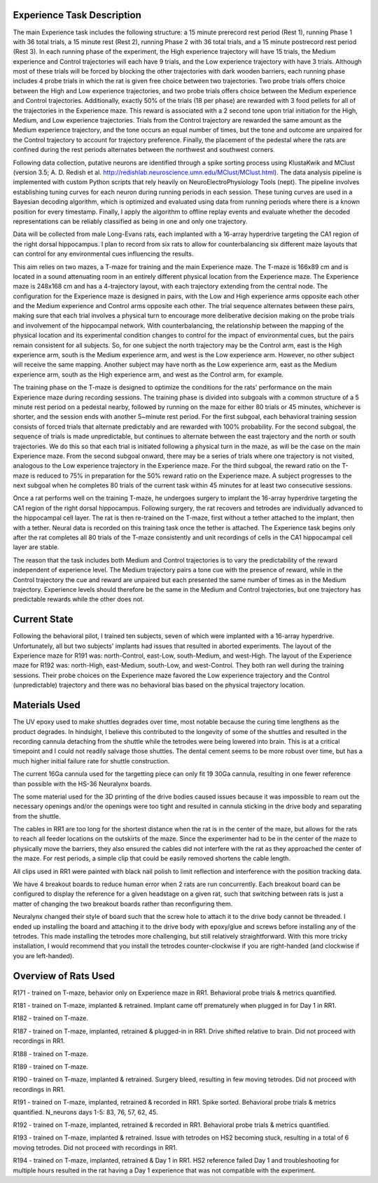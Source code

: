 Experience Task Description
===========================

The main Experience task includes the following structure: a 15 minute prerecord rest period (Rest 1), running Phase 1 with 36 total trials, a 15 minute rest (Rest 2), running Phase 2 with 36 total trials, and a 15 minute postrecord rest period (Rest 3).
In each running phase of the experiment, the High experience trajectory will have 15 trials, the Medium experience and Control trajectories will each have 9 trials, and the Low experience trajectory with have 3 trials.
Although most of these trials will be forced by blocking the other trajectories with dark wooden barriers,
each running phase includes 4 probe trials in which the rat is given free choice between two trajectories.
Two probe trials offers choice between the High and Low experience trajectories,
and two probe trials offers choice between the Medium experience and Control trajectories.
Additionally, exactly 50% of the trials (18 per phase) are rewarded with 3 food pellets for all of the trajectories in the Experience maze.
This reward is associated with a 2 second tone upon trial initiation for the High, Medium, and Low experience trajectories.
Trials from the Control trajectory are rewarded the same amount as the Medium experience trajectory, and the tone occurs an equal number of times, but the tone and outcome are unpaired for the Control trajectory to account for trajectory preference.
Finally, the placement of the pedestal where the rats are confined during the rest periods alternates between the northwest and southwest corners.

Following data collection, putative neurons are identified through a spike sorting process using KlustaKwik and MClust (version 3.5; A. D. Redish et al. http://redishlab.neuroscience.umn.edu/MClust/MClust.html).
The data analysis pipeline is implemented with custom Python scripts that rely heavily on NeuroElectroPhysiology Tools (nept).
The pipeline involves establishing tuning curves for each neuron during running periods in each session.
These tuning curves are used in a Bayesian decoding algorithm,
which is optimized and evaluated using data from running periods where there is a known position for every timestamp.
Finally, I apply the algorithm to offline replay events and evaluate whether the decoded representations can be reliably classified as being in one and only one trajectory.

Data will be collected from male Long-Evans rats, each implanted with a 16-array hyperdrive targeting the CA1 region of the right dorsal hippocampus.
I plan to record from six rats to allow for counterbalancing six different maze layouts that can control for any environmental cues influencing the results.

This aim relies on two mazes, a T-maze for training and the main Experience maze.
The T-maze is 166x89 cm and is located in a sound attenuating room in an entirely different physical location from the Experience maze.
The Experience maze is 248x168 cm and has a 4-trajectory layout, with each trajectory extending from the central node.
The configuration for the Experience maze is designed in pairs, with the Low and High experience arms opposite each other and the Medium experience and Control arms opposite each other.
The trial sequence alternates between these pairs, making sure that each trial involves a physical turn to encourage more deliberative decision making on the probe trials and involvement of the hippocampal network.
With counterbalancing, the relationship between the mapping of the physical location and its experimental condition changes to control for the impact of environmental cues,
but the pairs remain consistent for all subjects.
So, for one subject the north trajectory may be the Control arm, east is the High experience arm, south is the Medium experience arm, and west is the Low experience arm.
However, no other subject will receive the same mapping.
Another subject may have north as the Low experience arm, east as the Medium experience arm, south as the High experience arm, and west as the Control arm, for example.

The training phase on the T-maze is designed to optimize the conditions for the rats' performance on the main Experience maze during recording sessions.
The training phase is divided into subgoals with a common structure of a 5 minute rest period on a pedestal nearby, followed by running on the maze for either 80 trials or 45 minutes, whichever is shorter, and the session ends with another 5~minute rest period.
For the first subgoal, each behavioral training session consists of forced trials that alternate predictably and are rewarded with 100% probability.
For the second subgoal, the sequence of trials is made unpredictable, but continues to alternate between the east trajectory and the north or south trajectories.
We do this so that each trial is initiated following a physical turn in the maze, as will be the case on the main Experience maze.
From the second subgoal onward, there may be a series of trials where one trajectory is not visited, analogous to the Low experience trajectory in the Experience maze.
For the third subgoal, the reward ratio on the T-maze is reduced to 75% in preparation for the 50% reward ratio on the Experience maze.
A subject progresses to the next subgoal when he completes 80 trials of the current task within 45 minutes for at least two consecutive sessions.

Once a rat performs well on the training T-maze, he undergoes surgery to implant the 16-array hyperdrive targeting the CA1 region of the right dorsal hippocampus.
Following surgery, the rat recovers and tetrodes are individually advanced to the hippocampal cell layer.
The rat is then re-trained on the T-maze, first without a tether attached to the implant, then with a tether. Neural data is recorded on this training task once the tether is attached.
The Experience task begins only after the rat completes all 80 trials of the T-maze consistently and unit recordings of cells in the CA1 hippocampal cell layer are stable.

The reason that the task includes both Medium and Control trajectories is to vary the predictability of the reward independent of experience level.
The Medium trajectory pairs a tone cue with the presence of reward, while in the Control trajectory the cue and reward are unpaired but each presented the same number of times as in the Medium trajectory.
Experience levels should therefore be the same in the Medium and Control trajectories, but one trajectory has predictable rewards while the other does not.

Current State
=============

Following the behavioral pilot, I trained ten subjects, seven of which were implanted with a 16-array hyperdrive.
Unfortunately, all but two subjects' implants had issues that resulted in aborted experiments.
The layout of the Experience maze for R191 was: north-Control, east-Low, south-Medium, and west-High.
The layout of the Experience maze for R192 was: north-High, east-Medium, south-Low, and west-Control.
They both ran well during the training sessions.
Their probe choices on the Experience maze favored the Low experience trajectory and the Control (unpredictable) trajectory and there was no behavioral bias based on the physical trajectory location.

Materials Used
==============

The UV epoxy used to make shuttles degrades over time, most notable because the curing time lengthens as the product degrades. In hindsight, I believe this contributed to the longevity of some of the shuttles and resulted in the recording cannula detaching from the shuttle while the tetrodes were being lowered into brain. This is at a critical timepoint and I could not readily salvage those shuttles. The dental cement seems to be more robust over time, but has a much higher initial failure rate for shuttle construction.

The current 16Ga cannula used for the targetting piece can only fit 19 30Ga cannula, resulting in one fewer reference than possible with the HS-36 Neuralynx boards.

The some material used for the 3D printing of the drive bodies caused issues because it was impossible to ream out the necessary openings and/or the openings were too tight and resulted in cannula sticking in the drive body and separating from the shuttle. 

The cables in RR1 are too long for the shortest distance when the rat is in the center of the maze, but allows for the rats to reach all feeder locations on the outskirts of the maze. Since the experimenter had to be in the center of the maze to physically move the barriers, they also ensured the cables did not interfere with the rat as they approached the center of the maze. For rest periods, a simple clip that could be easily removed shortens the cable length.

All clips used in RR1 were painted with black nail polish to limit reflection and interference with the position tracking data.

We have 4 breakout boards to reduce human error when 2 rats are run concurrently. Each breakout board can be configured to display the reference for a given headstage on a given rat, such that switching between rats is just a matter of changing the two breakout boards rather than reconfiguring them.

Neuralynx changed their style of board such that the screw hole to attach it to the drive body cannot be threaded. I ended up installing the board and attaching it to the drive body with epoxy/glue and screws before installing any of the tetrodes. This made installing the tetrodes more challenging, but still relatively straightforward. With this more tricky installation, I would recommend that you install the tetrodes counter-clockwise if you are right-handed (and clockwise if you are left-handed).

Overview of Rats Used
=====================

R171 - trained on T-maze, behavior only on Experience maze in RR1. Behavioral probe trials & metrics quantified.

R181 - trained on T-maze, implanted & retrained. Implant came off prematurely when plugged in for Day 1 in RR1.

R182 - trained on T-maze.

R187 - trained on T-maze, implanted, retrained & plugged-in in RR1. Drive shifted relative to brain. Did not proceed with recordings in RR1.

R188 - trained on T-maze.

R189 - trained on T-maze.

R190 - trained on T-maze, implanted & retrained. Surgery bleed, resulting in few moving tetrodes. Did not proceed with recordings in RR1.

R191 - trained on T-maze, implanted, retrained & recorded in RR1. Spike sorted. Behavioral probe trials & metrics quantified. N_neurons days 1-5: 83, 76, 57, 62, 45.

R192 - trained on T-maze, implanted, retrained & recorded in RR1. Behavioral probe trials & metrics quantified.

R193 - trained on T-maze, implanted & retrained. Issue with tetrodes on HS2 becoming stuck, resulting in a total of 6 moving tetrodes. Did not proceed with recordings in RR1.

R194 - trained on T-maze, implanted, retrained & Day 1 in RR1. HS2 reference failed Day 1 and troubleshooting  for multiple hours resulted in the rat having a Day 1 experience that was not compatible with the experiment.
